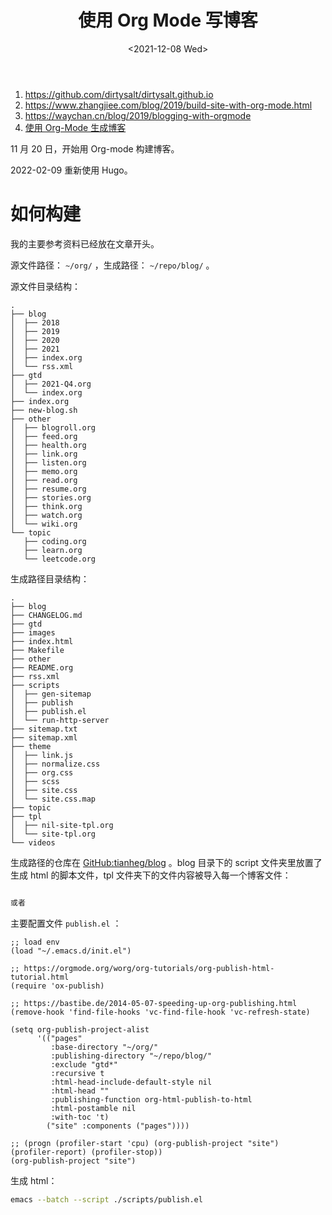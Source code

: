 #+TITLE: 使用 Org Mode 写博客
#+DATE: <2021-12-08 Wed>
#+HUGO_TAGS: Orgmode 技术

1. https://github.com/dirtysalt/dirtysalt.github.io
2. https://www.zhangjiee.com/blog/2019/build-site-with-org-mode.html
3. https://waychan.cn/blog/2019/blogging-with-orgmode
4. [[https://www.shellcodes.org/Emacs/%E4%BD%BF%E7%94%A8Org-Mode%E7%94%9F%E6%88%90%E5%8D%9A%E5%AE%A2.html][使用 Org-Mode 生成博客]]

11 月 20 日，开始用 Org-mode 构建博客。

2022-02-09 重新使用 Hugo。

* 如何构建

我的主要参考资料已经放在文章开头。

源文件路径： =~/org/= ，生成路径： =~/repo/blog/= 。

源文件目录结构：

#+BEGIN_SRC text
.
├── blog
│  ├── 2018
│  ├── 2019
│  ├── 2020
│  ├── 2021
│  ├── index.org
│  └── rss.xml
├── gtd
│  ├── 2021-Q4.org
│  └── index.org
├── index.org
├── new-blog.sh
├── other
│  ├── blogroll.org
│  ├── feed.org
│  ├── health.org
│  ├── link.org
│  ├── listen.org
│  ├── memo.org
│  ├── read.org
│  ├── resume.org
│  ├── stories.org
│  ├── think.org
│  ├── watch.org
│  └── wiki.org
└── topic
   ├── coding.org
   ├── learn.org
   └── leetcode.org
#+END_SRC

生成路径目录结构：

#+BEGIN_SRC text
.
├── blog
├── CHANGELOG.md
├── gtd
├── images
├── index.html
├── Makefile
├── other
├── README.org
├── rss.xml
├── scripts
│  ├── gen-sitemap
│  ├── publish
│  ├── publish.el
│  └── run-http-server
├── sitemap.txt
├── sitemap.xml
├── theme
│  ├── link.js
│  ├── normalize.css
│  ├── org.css
│  ├── scss
│  ├── site.css
│  └── site.css.map
├── topic
├── tpl
│  ├── nil-site-tpl.org
│  └── site-tpl.org
└── videos
#+END_SRC

生成路径的仓库在 [[https://github.com/tianheg/blog][GitHub:tianheg/blog]] 。blog 目录下的 script 文件夹里放置了生成 html 的脚本文件，tpl 文件夹下的文件内容被导入每一个博客文件：

#+BEGIN_SRC org

或者

#+END_SRC

主要配置文件 =publish.el= ：

#+BEGIN_SRC elisp
;; load env
(load "~/.emacs.d/init.el")

;; https://orgmode.org/worg/org-tutorials/org-publish-html-tutorial.html
(require 'ox-publish)

;; https://bastibe.de/2014-05-07-speeding-up-org-publishing.html
(remove-hook 'find-file-hooks 'vc-find-file-hook 'vc-refresh-state)

(setq org-publish-project-alist
      '(("pages"
         :base-directory "~/org/"
         :publishing-directory "~/repo/blog/"
         :exclude "gtd*"
         :recursive t
         :html-head-include-default-style nil
         :html-head ""
         :publishing-function org-html-publish-to-html
         :html-postamble nil
         :with-toc 't)
        ("site" :components ("pages"))))

;; (progn (profiler-start 'cpu) (org-publish-project "site") (profiler-report) (profiler-stop))
(org-publish-project "site")
#+END_SRC

生成 html：

#+BEGIN_SRC sh
emacs --batch --script ./scripts/publish.el
#+END_SRC
